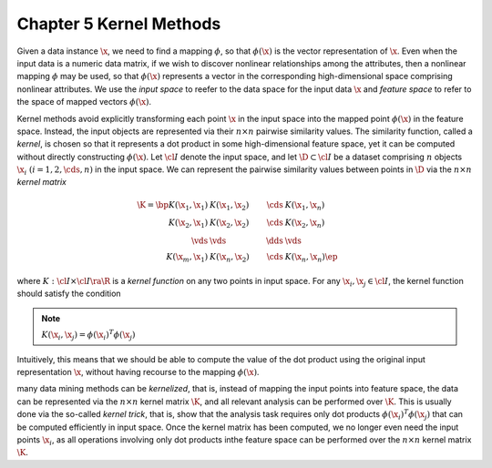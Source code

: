 Chapter 5 Kernel Methods
========================

Given a data instance :math:`\x`, we need to find a mapping :math:`\phi`, so 
that :math:`\phi(\x)` is the vector representation of :math:`\x`.
Even when the input data is a numeric data matrix, if we wish to discover 
nonlinear relationships among the attributes, then a nonlinear mapping 
:math:`\phi` may be used, so that :math:`\phi(\x)` represents a vector in the 
corresponding high-dimensional space comprising nonlinear attributes.
We use the *input space* to reefer to the data space for the input data 
:math:`\x` and *feature space* to refer to the space of mapped vectors 
:math:`\phi(\x)`.

Kernel methods avoid explicitly transforming each point :math:`\x` in the input
space into the mapped point :math:`\phi(\x)` in the feature space.
Instead, the input objects are represented via their :math:`n\times n` pairwise similarity values.
The similarity function, called a *kernel*, is chosen so that it represents a 
dot product in some high-dimensional feature space, yet it can be computed 
without directly constructing :math:`\phi(\x)`.
Let :math:`\cl{I}` denote the input space, and let :math:`\D\subset\cl{I}` be a 
dataset comprising :math:`n` objects :math:`\x_i\ (i=1,2,\cds,n)` in the input 
space.
We can represent the pairwise similarity values between points in :math:`\D` via the :math:`n\times n` *kernel matrix*

.. math::

    \K=\bp K(\x_1,\x_1)&K(\x_1,\x_2)&\cds&K(\x_1,\x_n)\\
    K(\x_2,\x_1)&K(\x_2,\x_2)&\cds&K(\x_2,\x_n)\\\vds&\vds&\dds&\vds\\
    K(\x_m,\x_1)&K(\x_n,\x_2)&\cds&K(\x_n,\x_n) \ep

where :math:`K:\cl{I}\times\cl{I}\ra\R` is a *kernel function* on any two points in input space.
For any :math:`\x_i,\x_j\in\cl{I}`, the kernel function should satisfy the condition

.. note::

    :math:`K(\x_i,\x_j)=\phi(\x_i)^T\phi(\x_j)`

Intuitively, this means that we should be able to compute the value of the dot 
product using the original input representation :math:`\x`, without having 
recourse to the mapping :math:`\phi(\x)`.

many data mining methods can be *kernelized*, that is, instead of mapping the
input points into feature space, the data can be represented via the 
:math:`n\times n` kernel matrix :math:`\K`, and all relevant analysis can be
performed over :math:`\K`.
This is usually done via the so-called *kernel trick*, that is, show that the
analysis task requires only dot products :math:`\phi(\x_i)^T\phi(\x_j)` that can
be computed efficiently in input space.
Once the kernel matrix has been computed, we no longer even need the input 
points :math:`\x_i`, as all operations involving only dot products inthe feature
space can be performed over the :math:`n\times n` kernel matrix :math:`\K`.